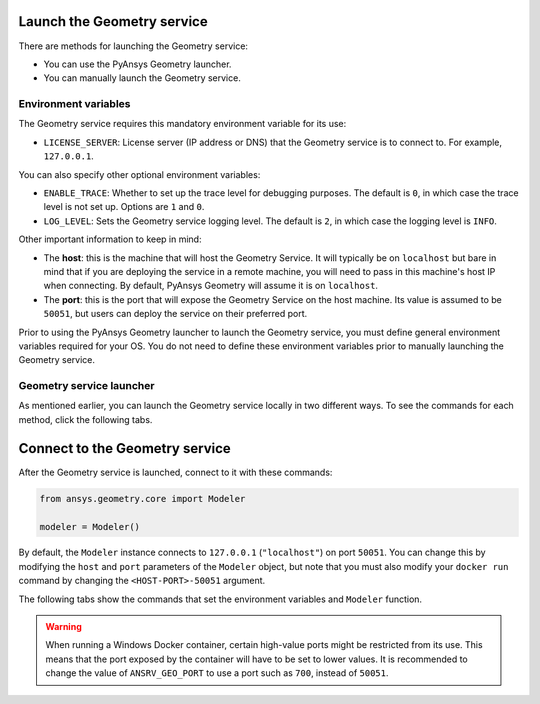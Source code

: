 Launch the Geometry service
---------------------------

There are methods for launching the Geometry service:

* You can use the PyAnsys Geometry launcher.
* You can manually launch the Geometry service.

Environment variables
^^^^^^^^^^^^^^^^^^^^^

The Geometry service requires this mandatory environment variable for its use:

* ``LICENSE_SERVER``: License server (IP address or DNS) that the Geometry service is to
  connect to. For example, ``127.0.0.1``.

You can also specify other optional environment variables:

* ``ENABLE_TRACE``: Whether to set up the trace level for debugging purposes. The default
  is ``0``, in which case the trace level is not set up. Options are ``1`` and ``0``.
* ``LOG_LEVEL``: Sets the Geometry service logging level. The default is ``2``, in which case
  the logging level is ``INFO``.

Other important information to keep in mind:

* The **host**: this is the machine that will host the Geometry Service. It will typically be
  on ``localhost`` but bare in mind that if you are deploying the service in a remote machine,
  you will need to pass in this machine's host IP when connecting. By default, PyAnsys Geometry
  will assume it is on ``localhost``.

* The **port**: this is the port that will expose the Geometry Service on the host machine. Its
  value is assumed to be ``50051``, but users can deploy the service on their preferred port.

Prior to using the PyAnsys Geometry launcher to launch the Geometry service, you must define
general environment variables required for your OS. You do not need to define these
environment variables prior to manually launching the Geometry service.

.. tab-set::

    .. tab-item:: Using PyAnsys Geometry launcher
       :sync: geometry

       Define the following general environment variables prior to using the PyAnsys Geometry
       launcher. Click the tab for your OS to see the appropriate commands.

       .. tab-set::

           .. tab-item:: Linux/Mac

               .. code-block:: bash

                   export ANSRV_GEO_LICENSE_SERVER=127.0.0.1
                   export ANSRV_GEO_ENABLE_TRACE=0
                   export ANSRV_GEO_LOG_LEVEL=2
                   export ANSRV_GEO_HOST=127.0.0.1
                   export ANSRV_GEO_PORT=50051

           .. tab-item:: Powershell

               .. code-block:: pwsh

                   $env:ANSRV_GEO_LICENSE_SERVER="127.0.0.1"
                   $env:ANSRV_GEO_ENABLE_TRACE=0
                   $env:ANSRV_GEO_LOG_LEVEL=2
                   $env:ANSRV_GEO_HOST="127.0.0.1"
                   $env:ANSRV_GEO_PORT=50051

           .. tab-item:: Windows CMD

               .. code-block:: bash

                   SET ANSRV_GEO_LICENSE_SERVER=127.0.0.1
                   SET ANSRV_GEO_ENABLE_TRACE=0
                   SET ANSRV_GEO_LOG_LEVEL=2
                   SET ANSRV_GEO_HOST=127.0.0.1
                   SET ANSRV_GEO_PORT=50051

       .. warning::
       
           When running a Windows Docker container, certain high-value ports might be restricted
           from its use. This means that the port exposed by the container will have to be set
           to lower values. It is recommended to change the value of ``ANSRV_GEO_PORT``
           to use a port such as ``700``, instead of ``50051``.

    .. tab-item:: Manual launch
       :sync: manual

       You do not need to define general environment variables prior to manually launching
       the Geometry service. They are directly passed to the Docker container itself.


Geometry service launcher
^^^^^^^^^^^^^^^^^^^^^^^^^

As mentioned earlier, you can launch the Geometry service locally in two different ways.
To see the commands for each method, click the following tabs.

.. tab-set::

    .. tab-item:: Using PyAnsys Geometry launcher
       :sync: geometry

       This method directly launches the Geometry service and
       provides a ``Modeler`` object.

       .. code:: python

          from ansys.geometry.core.connection import launch_modeler

          modeler = launch_modeler()

       The ``launch_modeler()`` method launches the Geometry service under the default
       conditions. For more configurability, use the ``launch_local_modeler()`` method.

    .. tab-item:: Manual launch
       :sync: manual

       This method requires that you manually launch the Geometry service. Remember to pass
       in the different environment variables that are needed. Afterwards, see the next section
       to understand how to connect to this service instance from PyAnsys Geometry.

       .. tab-set::

           .. tab-item:: Linux/Mac

               .. code-block:: bash

                   docker run \
                       --name ans_geo \
                       -e LICENSE_SERVER=<LICENSE_SERVER> \
                       -p 50051:50051 \
                       ghcr.io/ansys/geometry:<TAG>

           .. tab-item:: Powershell

               .. code-block:: pwsh

                   docker run `
                       --name ans_geo `
                       -e LICENSE_SERVER=<LICENSE_SERVER> `
                       -p 50051:50051 `
                       ghcr.io/ansys/geometry:<TAG>

           .. tab-item:: Windows CMD

               .. code-block:: bash

                   docker run ^
                       --name ans_geo ^
                       -e LICENSE_SERVER=<LICENSE_SERVER> ^
                       -p 50051:50051 ^
                       ghcr.io/ansys/geometry:<TAG>

       .. warning::

           When running a Windows Docker container, certain high-value ports might be restricted
           from its use. This means that the port exposed by the container will have to be set
           to lower values. It is recommended to change the value of ``-p 50051:50051``
           to use a port such as ``-p 700:50051``.

Connect to the Geometry service
-------------------------------

After the Geometry service is launched, connect to it with these commands:

.. code:: python

   from ansys.geometry.core import Modeler

   modeler = Modeler()

By default, the ``Modeler`` instance connects to ``127.0.0.1`` (``"localhost"``) on
port ``50051``. You can change this by modifying the ``host`` and ``port``
parameters of the ``Modeler`` object, but note that you must also modify
your ``docker run`` command by changing the ``<HOST-PORT>-50051`` argument.

The following tabs show the commands that set the environment variables and ``Modeler``
function.

.. warning::

    When running a Windows Docker container, certain high-value ports might be restricted
    from its use. This means that the port exposed by the container will have to be set
    to lower values. It is recommended to change the value of ``ANSRV_GEO_PORT``
    to use a port such as ``700``, instead of ``50051``.

.. tab-set::

    .. tab-item:: Environment variables

        .. tab-set::

            .. tab-item:: Linux/Mac

                .. code-block:: bash

                    export ANSRV_GEO_HOST=127.0.0.1
                    export ANSRV_GEO_PORT=50051

            .. tab-item:: Powershell

                .. code-block:: pwsh

                    $env:ANSRV_GEO_HOST="127.0.0.1"
                    $env:ANSRV_GEO_PORT=50051

            .. tab-item:: Windows CMD

                .. code-block:: bash

                    SET ANSRV_GEO_HOST=127.0.0.1
                    SET ANSRV_GEO_PORT=50051

    .. tab-item:: Modeler function

        .. code-block:: pycon

            >>> from ansys.geometry.core import Modeler
            >>> modeler = Modeler(host="127.0.0.1", port=50051)
